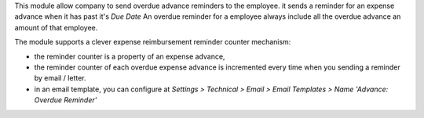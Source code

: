 This module allow company to send overdue advance reminders to the employee.
it sends a reminder for an expense advance when it has past it's *Due Date*
An overdue reminder for a employee always include all the overdue advance an amount of that employee.

The module supports a clever expense reimbursement reminder counter mechanism:

* the reminder counter is a property of an expense advance,
* the reminder counter of each overdue expense advance is incremented every time when you sending a reminder by email / letter.
* in an email template, you can configure at *Settings > Technical > Email > Email Templates > Name 'Advance: Overdue Reminder'*
